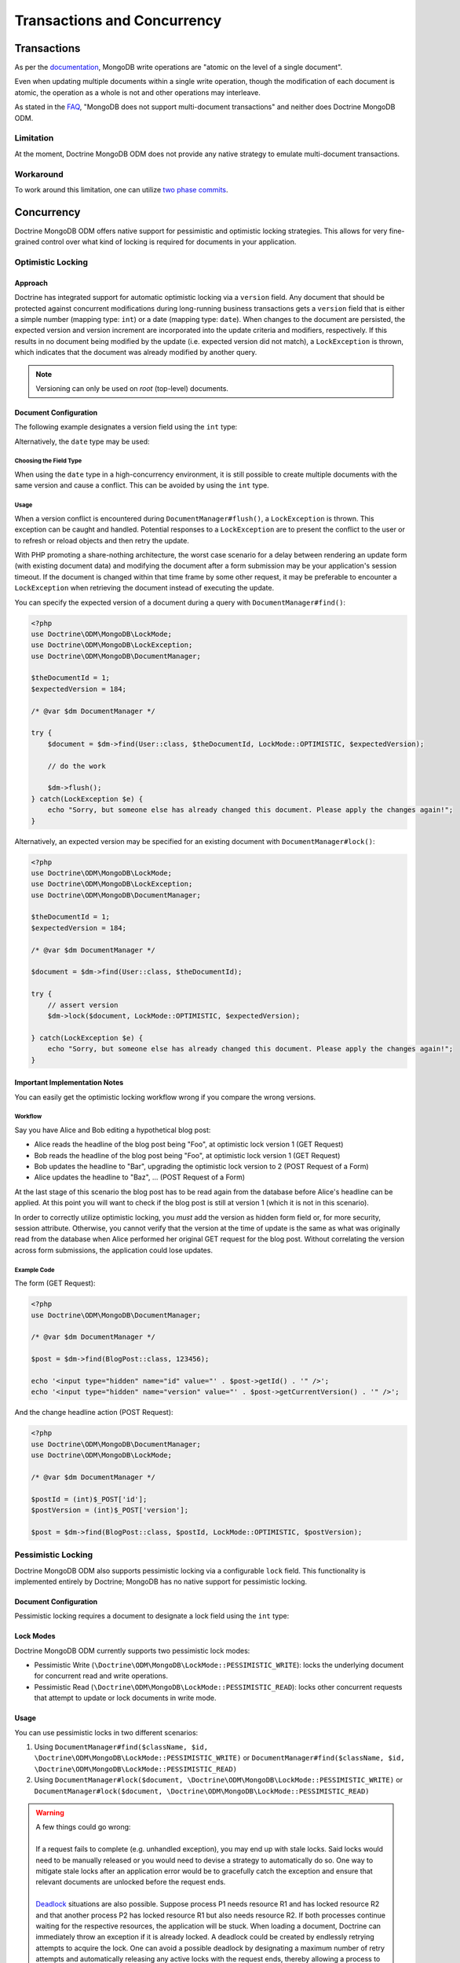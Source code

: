 .. Heavily inspired by Doctrine 2 ORM documentation

Transactions and Concurrency
============================

Transactions
------------

As per the `documentation <https://docs.mongodb.com/manual/core/write-operations-atomicity/#atomicity-and-transactions>`_, MongoDB
write operations are "atomic on the level of a single document".

Even when updating multiple documents within a single write operation,
though the modification of each document is atomic,
the operation as a whole is not and other operations may interleave.

As stated in the `FAQ <https://docs.mongodb.com/manual/faq/fundamentals/#does-mongodb-support-transactions>`_,
"MongoDB does not support multi-document transactions" and neither does Doctrine MongoDB ODM.

Limitation
~~~~~~~~~~
At the moment, Doctrine MongoDB ODM does not provide any native strategy to emulate multi-document transactions.

Workaround
~~~~~~~~~~
To work around this limitation, one can utilize `two phase commits <https://docs.mongodb.com/manual/tutorial/perform-two-phase-commits/>`_.

Concurrency
-----------

Doctrine MongoDB ODM offers native support for pessimistic and optimistic locking strategies.
This allows for very fine-grained control over what kind of locking is required for documents in your application.

.. _transactions_and_concurrency_optimistic_locking:

Optimistic Locking
~~~~~~~~~~~~~~~~~~

Approach
^^^^^^^^

Doctrine has integrated support for automatic optimistic locking
via a ``version`` field. Any document that should be
protected against concurrent modifications during long-running
business transactions gets a ``version`` field that is either a simple
number (mapping type: ``int``) or a date (mapping type: ``date``).
When changes to the document are persisted,
the expected version and version increment are incorporated into the update criteria and modifiers, respectively.
If this results in no document being modified by the update (i.e. expected version did not match),
a ``LockException`` is thrown, which indicates that the document was already modified by another query.

.. note::

    | Versioning can only be used on *root* (top-level) documents.

Document Configuration
^^^^^^^^^^^^^^^^^^^^^^

The following example designates a version field using the ``int`` type:

.. configuration-block::

    .. code-block:: php

        <?php
        /** @Version @Field(type="int") */
        private $version;

    .. code-block:: xml

        <field fieldName="version" version="true" type="int" />

Alternatively, the ``date`` type may be used:

.. configuration-block::

    .. code-block:: php

        <?php
        /** @Version @Field(type="date") */
        private $version;

    .. code-block:: xml

        <field fieldName="version" version="true" type="date" />

Choosing the Field Type
"""""""""""""""""""""""

When using the ``date`` type in a high-concurrency environment, it is still possible to create multiple documents
with the same version and cause a conflict. This can be avoided by using the ``int`` type.

Usage
"""""

When a version conflict is encountered during
``DocumentManager#flush()``, a ``LockException`` is thrown.
This exception can be caught and handled. Potential responses to a
``LockException`` are to present the conflict to the user or
to refresh or reload objects and then retry the update.

With PHP promoting a share-nothing architecture,
the worst case scenario for a delay between rendering an update form (with existing document data)
and modifying the document after a form submission may be your application's session timeout.
If the document is changed within that time frame by some other request,
it may be preferable to encounter a ``LockException`` when retrieving the document instead of executing the update.

You can specify the expected version of a document during a query with ``DocumentManager#find()``:

.. code-block:: php

    <?php
    use Doctrine\ODM\MongoDB\LockMode;
    use Doctrine\ODM\MongoDB\LockException;
    use Doctrine\ODM\MongoDB\DocumentManager;

    $theDocumentId = 1;
    $expectedVersion = 184;

    /* @var $dm DocumentManager */

    try {
        $document = $dm->find(User::class, $theDocumentId, LockMode::OPTIMISTIC, $expectedVersion);

        // do the work

        $dm->flush();
    } catch(LockException $e) {
        echo "Sorry, but someone else has already changed this document. Please apply the changes again!";
    }

Alternatively, an expected version may be specified for an existing document with ``DocumentManager#lock()``:

.. code-block:: php

    <?php
    use Doctrine\ODM\MongoDB\LockMode;
    use Doctrine\ODM\MongoDB\LockException;
    use Doctrine\ODM\MongoDB\DocumentManager;

    $theDocumentId = 1;
    $expectedVersion = 184;

    /* @var $dm DocumentManager */

    $document = $dm->find(User::class, $theDocumentId);

    try {
        // assert version
        $dm->lock($document, LockMode::OPTIMISTIC, $expectedVersion);

    } catch(LockException $e) {
        echo "Sorry, but someone else has already changed this document. Please apply the changes again!";
    }

Important Implementation Notes
^^^^^^^^^^^^^^^^^^^^^^^^^^^^^^

You can easily get the optimistic locking workflow wrong if you
compare the wrong versions.

Workflow
""""""""

Say you have Alice and Bob editing a
hypothetical blog post:

-  Alice reads the headline of the blog post being "Foo", at
   optimistic lock version 1 (GET Request)
-  Bob reads the headline of the blog post being "Foo", at
   optimistic lock version 1 (GET Request)
-  Bob updates the headline to "Bar", upgrading the optimistic lock
   version to 2 (POST Request of a Form)
-  Alice updates the headline to "Baz", ... (POST Request of a
   Form)

At the last stage of this scenario the blog post has to be read
again from the database before Alice's headline can be applied. At
this point you will want to check if the blog post is still at
version 1 (which it is not in this scenario).

In order to correctly utilize optimistic locking, you *must* add the version as hidden form field or,
for more security, session attribute.
Otherwise, you cannot verify that the version at the time of update is the same as what was originally read
from the database when Alice performed her original GET request for the blog post.
Without correlating the version across form submissions, the application could lose updates.

Example Code
""""""""""""

The form (GET Request):

.. code-block:: php

    <?php
    use Doctrine\ODM\MongoDB\DocumentManager;

    /* @var $dm DocumentManager */

    $post = $dm->find(BlogPost::class, 123456);

    echo '<input type="hidden" name="id" value="' . $post->getId() . '" />';
    echo '<input type="hidden" name="version" value="' . $post->getCurrentVersion() . '" />';

And the change headline action (POST Request):

.. code-block:: php

    <?php
    use Doctrine\ODM\MongoDB\DocumentManager;
    use Doctrine\ODM\MongoDB\LockMode;

    /* @var $dm DocumentManager */

    $postId = (int)$_POST['id'];
    $postVersion = (int)$_POST['version'];

    $post = $dm->find(BlogPost::class, $postId, LockMode::OPTIMISTIC, $postVersion);

.. _transactions_and_concurrency_pessimistic_locking:

Pessimistic Locking
~~~~~~~~~~~~~~~~~~~

Doctrine MongoDB ODM also supports pessimistic locking via a configurable ``lock`` field.
This functionality is implemented entirely by Doctrine; MongoDB has no native support for pessimistic locking.

Document Configuration
^^^^^^^^^^^^^^^^^^^^^^

Pessimistic locking requires a document to designate a lock field using the ``int`` type:

.. configuration-block::

    .. code-block:: php

        <?php
        /** @Lock @Field(type="int") */
        private $lock;

    .. code-block:: xml

        <field fieldName="lock" lock="true" type="int" />

Lock Modes
^^^^^^^^^^

Doctrine MongoDB ODM currently supports two pessimistic lock modes:

-  Pessimistic Write
   (``\Doctrine\ODM\MongoDB\LockMode::PESSIMISTIC_WRITE``): locks the
   underlying document for concurrent read and write operations.
-  Pessimistic Read (``\Doctrine\ODM\MongoDB\LockMode::PESSIMISTIC_READ``):
   locks other concurrent requests that attempt to update or lock documents
   in write mode.

Usage
^^^^^

You can use pessimistic locks in two different scenarios:

1. Using
   ``DocumentManager#find($className, $id, \Doctrine\ODM\MongoDB\LockMode::PESSIMISTIC_WRITE)``
   or
   ``DocumentManager#find($className, $id, \Doctrine\ODM\MongoDB\LockMode::PESSIMISTIC_READ)``
2. Using
   ``DocumentManager#lock($document, \Doctrine\ODM\MongoDB\LockMode::PESSIMISTIC_WRITE)``
   or
   ``DocumentManager#lock($document, \Doctrine\ODM\MongoDB\LockMode::PESSIMISTIC_READ)``

.. warning::

    | A few things could go wrong:
    |
    | If a request fails to complete (e.g. unhandled exception), you may end up with stale locks.
      Said locks would need to be manually released or you would need to devise a strategy to automatically do so.
      One way to mitigate stale locks after an application error would be to gracefully catch the exception
      and ensure that relevant documents are unlocked before the request ends.
    |
    | `Deadlock <https://en.wikipedia.org/wiki/Deadlock>`_ situations are also possible.
      Suppose process P1 needs resource R1 and has locked resource R2
      and that another process P2 has locked resource R1 but also needs resource R2.
      If both processes continue waiting for the respective resources, the application will be stuck.
      When loading a document, Doctrine can immediately throw an exception if it is already locked.
      A deadlock could be created by endlessly retrying attempts to acquire the lock.
      One can avoid a possible deadlock by designating a maximum number of retry attempts
      and automatically releasing any active locks with the request ends,
      thereby allowing a process to end gracefully while another completes its task.

